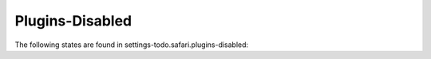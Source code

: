 Plugins-Disabled
================

The following states are found in settings-todo.safari.plugins-disabled:

.. contents::
   :local:


